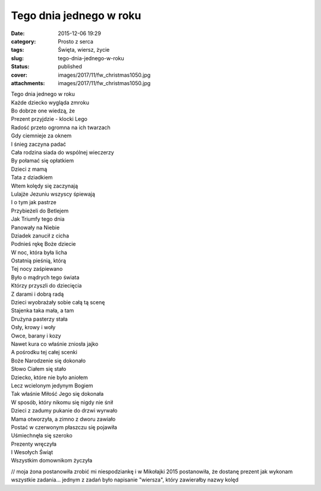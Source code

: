 Tego dnia jednego w roku		
###############################
:date: 2015-12-06 19:29
:category: Prosto z serca
:tags: Święta, wiersz, życie
:slug: tego-dnia-jednego-w-roku
:status: published
:cover: images/2017/11/fw_christmas1050.jpg
:attachments: images/2017/11/fw_christmas1050.jpg

| Tego dnia jednego w roku
| Każde dziecko wygląda zmroku
| Bo dobrze one wiedzą, że
| Prezent przyjdzie - klocki Lego

| Radość przeto ogromna na ich twarzach
| Gdy ciemnieje za oknem
| I śnieg zaczyna padać
| Cała rodzina siada do wspólnej wieczerzy
| By połamać się opłatkiem
| Dzieci z mamą
| Tata z dziadkiem

| Wtem kolędy się zaczynają
| Lulajże Jezuniu wszyscy śpiewają
| I o tym jak pastrze
| Przybieżeli do Betlejem
| Jak Triumfy tego dnia
| Panowały na Niebie
| Dziadek zanucił z cicha
| Podnieś rękę Boże dziecie

| W noc, która była licha
| Ostatnią pieśnią, którą
| Tej nocy zaśpiewano
| Było o mądrych tego świata
| Którzy przyszli do dziecięcia
| Z darami i dobrą radą

| Dzieci wyobrażały sobie całą tą scenę
| Stajenka taka mała, a tam
| Drużyna pasterzy stała
| Osły, krowy i woły
| Owce, barany i kozy
| Nawet kura co właśnie zniosła jajko
| A pośrodku tej całej scenki
| Boże Narodzenie się dokonało

| Słowo Ciałem się stało
| Dziecko, które nie było aniołem
| Lecz wcielonym jedynym Bogiem
| Tak właśnie Miłość Jego się dokonała
| W sposób, który nikomu się nigdy nie śnił

| Dzieci z zadumy pukanie do drzwi wyrwało
| Mama otworzyła, a zimno z dworu zawiało
| Postać w czerwonym płaszczu się pojawiła
| Uśmiechnęła się szeroko
| Prezenty wręczyła
| I Wesołych Świąt
| Wszystkim domownikom życzyła

 

// moja żona postanowiła zrobić mi niespodziankę i w Mikołajki 2015 postanowiła, że dostanę prezent jak wykonam wszystkie zadania... jednym z zadań było napisanie "wiersza", który zawierałby nazwy kolęd
